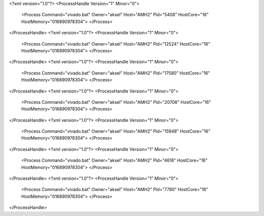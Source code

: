 <?xml version="1.0"?>
<ProcessHandle Version="1" Minor="0">
    <Process Command="vivado.bat" Owner="aksel" Host="AMH2" Pid="5408" HostCore="16" HostMemory="016890978304">
    </Process>
</ProcessHandle>
<?xml version="1.0"?>
<ProcessHandle Version="1" Minor="0">
    <Process Command="vivado.bat" Owner="aksel" Host="AMH2" Pid="12524" HostCore="16" HostMemory="016890978304">
    </Process>
</ProcessHandle>
<?xml version="1.0"?>
<ProcessHandle Version="1" Minor="0">
    <Process Command="vivado.bat" Owner="aksel" Host="AMH2" Pid="17580" HostCore="16" HostMemory="016890978304">
    </Process>
</ProcessHandle>
<?xml version="1.0"?>
<ProcessHandle Version="1" Minor="0">
    <Process Command="vivado.bat" Owner="aksel" Host="AMH2" Pid="20708" HostCore="16" HostMemory="016890978304">
    </Process>
</ProcessHandle>
<?xml version="1.0"?>
<ProcessHandle Version="1" Minor="0">
    <Process Command="vivado.bat" Owner="aksel" Host="AMH2" Pid="15948" HostCore="16" HostMemory="016890978304">
    </Process>
</ProcessHandle>
<?xml version="1.0"?>
<ProcessHandle Version="1" Minor="0">
    <Process Command="vivado.bat" Owner="aksel" Host="AMH2" Pid="4616" HostCore="16" HostMemory="016890978304">
    </Process>
</ProcessHandle>
<?xml version="1.0"?>
<ProcessHandle Version="1" Minor="0">
    <Process Command="vivado.bat" Owner="aksel" Host="AMH2" Pid="7780" HostCore="16" HostMemory="016890978304">
    </Process>
</ProcessHandle>
